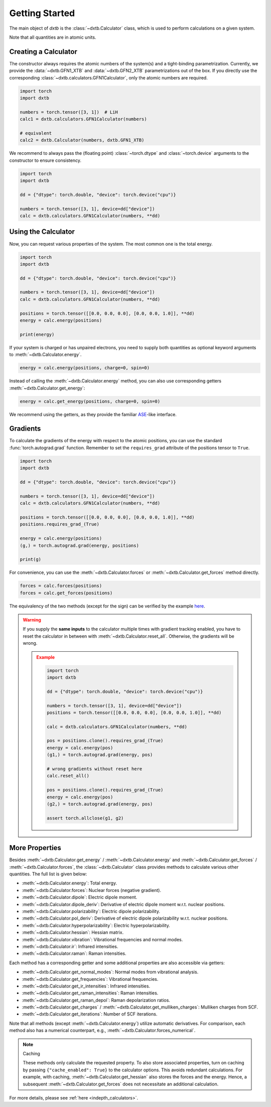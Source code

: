 .. _quickstart-getting-started:

Getting Started
===============

The main object of *dxtb* is the :class:`~dxtb.Calculator` class, which is used
to perform calculations on a given system.

Note that all quantities are in atomic units.

Creating a Calculator
---------------------

The constructor always requires the atomic numbers of the system(s) and a
tight-binding parametrization.
Currently, we provide the :data:`~dxtb.GFN1_XTB` and :data:`~dxtb.GFN2_XTB`
parametrizations out of the box.
If you directly use the corresponding
:class:`~dxtb.calculators.GFN1Calculator`, only the atomic numbers are required.

.. code-block:: python

    import torch
    import dxtb

    numbers = torch.tensor([3, 1])  # LiH
    calc1 = dxtb.calculators.GFN1Calculator(numbers)

    # equivalent
    calc2 = dxtb.Calculator(numbers, dxtb.GFN1_XTB)

We recommend to always pass the (floating point) :class:`~torch.dtype` and
:class:`~torch.device` arguments to the constructor to ensure consistency.

.. code-block:: python

    import torch
    import dxtb

    dd = {"dtype": torch.double, "device": torch.device("cpu")}

    numbers = torch.tensor([3, 1], device=dd["device"])
    calc = dxtb.calculators.GFN1Calculator(numbers, **dd)

Using the Calculator
--------------------

Now, you can request various properties of the system. The most common one is
the total energy.

.. code-block:: python

    import torch
    import dxtb

    dd = {"dtype": torch.double, "device": torch.device("cpu")}

    numbers = torch.tensor([3, 1], device=dd["device"])
    calc = dxtb.calculators.GFN1Calculator(numbers, **dd)

    positions = torch.tensor([[0.0, 0.0, 0.0], [0.0, 0.0, 1.0]], **dd)
    energy = calc.energy(positions)

    print(energy)

If your system is charged or has unpaired electrons, you need to supply both
quantities as optional keyword arguments to :meth:`~dxtb.Calculator.energy`.

.. code-block:: python

    energy = calc.energy(positions, charge=0, spin=0)

Instead of calling the :meth:`~dxtb.Calculator.energy` method, you can also
use corresponding getters :meth:`~dxtb.Calculator.get_energy`:

.. code-block:: python

    energy = calc.get_energy(positions, charge=0, spin=0)

We recommend using the getters, as they provide the familiar
`ASE <https://wiki.fysik.dtu.dk/ase/>`_-like interface.


Gradients
---------

To calculate the gradients of the energy with respect to the atomic positions,
you can use the standard :func:`torch.autograd.grad` function.
Remember to set the ``requires_grad`` attribute of the positions tensor to
``True``.

.. code-block:: python

    import torch
    import dxtb

    dd = {"dtype": torch.double, "device": torch.device("cpu")}

    numbers = torch.tensor([3, 1], device=dd["device"])
    calc = dxtb.calculators.GFN1Calculator(numbers, **dd)

    positions = torch.tensor([[0.0, 0.0, 0.0], [0.0, 0.0, 1.0]], **dd)
    positions.requires_grad_(True)

    energy = calc.energy(positions)
    (g,) = torch.autograd.grad(energy, positions)

    print(g)

For convenience, you can use the :meth:`~dxtb.Calculator.forces` or
:meth:`~dxtb.Calculator.get_forces` method directly.

.. code-block:: python

      forces = calc.forces(positions)
      forces = calc.get_forces(positions)

The equivalency of the two methods (except for the sign) can be verified by
the example `here <https://github.com/grimme-lab/dxtb/blob/main/examples/forces.py>`_.


.. warning::

    If you supply the **same inputs** to the calculator multiple times with
    gradient tracking enabled, you have to reset the calculator in between with
    :meth:`~dxtb.Calculator.reset_all`. Otherwise, the gradients will be wrong.

    .. admonition:: Example
       :class: toggle

       .. code-block:: python

           import torch
           import dxtb

           dd = {"dtype": torch.double, "device": torch.device("cpu")}

           numbers = torch.tensor([3, 1], device=dd["device"])
           positions = torch.tensor([[0.0, 0.0, 0.0], [0.0, 0.0, 1.0]], **dd)

           calc = dxtb.calculators.GFN1Calculator(numbers, **dd)

           pos = positions.clone().requires_grad_(True)
           energy = calc.energy(pos)
           (g1,) = torch.autograd.grad(energy, pos)

           # wrong gradients without reset here
           calc.reset_all()

           pos = positions.clone().requires_grad_(True)
           energy = calc.energy(pos)
           (g2,) = torch.autograd.grad(energy, pos)

           assert torch.allclose(g1, g2)


More Properties
---------------

Besides :meth:`~dxtb.Calculator.get_energy` / :meth:`~dxtb.Calculator.energy`
and :meth:`~dxtb.Calculator.get_forces` / :meth:`~dxtb.Calculator.forces`,
the :class:`~dxtb.Calculator` class provides methods to calculate various other
quantities. The full list is given below:

- :meth:`~dxtb.Calculator.energy`: Total energy.
- :meth:`~dxtb.Calculator.forces`: Nuclear forces (negative gradient).
- :meth:`~dxtb.Calculator.dipole`: Electric dipole moment.
- :meth:`~dxtb.Calculator.dipole_deriv`: Derivative of electric dipole moment w.r.t. nuclear positions.
- :meth:`~dxtb.Calculator.polarizability`: Electric dipole polarizability.
- :meth:`~dxtb.Calculator.pol_deriv`: Derivative of electric dipole polarizability w.r.t. nuclear positions.
- :meth:`~dxtb.Calculator.hyperpolarizability`: Electric hyperpolarizability.
- :meth:`~dxtb.Calculator.hessian`: Hessian matrix.
- :meth:`~dxtb.Calculator.vibration`: Vibrational frequencies and normal modes.
- :meth:`~dxtb.Calculator.ir`: Infrared intensities.
- :meth:`~dxtb.Calculator.raman`: Raman intensities.

Each method has a corresponding getter and some additional properties are also
accessible via getters:

- :meth:`~dxtb.Calculator.get_normal_modes`: Normal modes from vibrational analysis.
- :meth:`~dxtb.Calculator.get_frequencies`: Vibrational frequencies.
- :meth:`~dxtb.Calculator.get_ir_intensities`: Infrared intensities.
- :meth:`~dxtb.Calculator.get_raman_intensities`: Raman intensities.
- :meth:`~dxtb.Calculator.get_raman_depol`: Raman depolarization ratios.
- :meth:`~dxtb.Calculator.get_charges` /
  :meth:`~dxtb.Calculator.get_mulliken_charges`: Mulliken charges from SCF.
- :meth:`~dxtb.Calculator.get_iterations`: Number of SCF iterations.

Note that all methods (except :meth:`~dxtb.Calculator.energy`) utilize
automatic derivatives. For comparison, each method also has a numerical
counterpart, e.g., :meth:`~dxtb.Calculator.forces_numerical`.

.. note:: Caching

    These methods only calculate the requested property. To also store
    associated properties, turn on caching by passing
    ``{"cache_enabled": True}`` to the calculator options. This avoids
    redundant calculations. For example, with caching,
    :meth:`~dxtb.Calculator.get_hessian` also stores the forces and the energy.
    Hence, a subsequent :meth:`~dxtb.Calculator.get_forces` does not
    necessitate an additional calculation.

For more details, please see :ref:`here <indepth_calculators>`.
